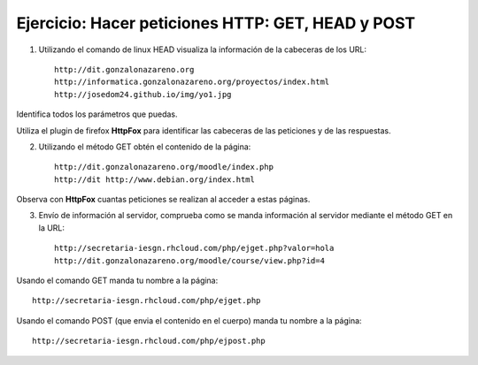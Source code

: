 Ejercicio: Hacer peticiones HTTP: GET, HEAD y POST
==================================================

1. Utilizando el comando de linux HEAD visualiza la información de la cabeceras de los URL::

    http://dit.gonzalonazareno.org
    http://informatica.gonzalonazareno.org/proyectos/index.html
    http://josedom24.github.io/img/yo1.jpg

Identifica todos los parámetros que puedas.

Utiliza el plugin de firefox **HttpFox** para identificar las cabeceras de las peticiones y de las respuestas.

2. Utilizando el método GET obtén el contenido de la página::

    http://dit.gonzalonazareno.org/moodle/index.php
    http://dit http://www.debian.org/index.html

Observa con **HttpFox** cuantas peticiones se realizan al acceder a estas páginas.

3. Envío de información al servidor, comprueba como se manda información al servidor mediante el método GET en la URL::

    http://secretaria-iesgn.rhcloud.com/php/ejget.php?valor=hola
    http://dit.gonzalonazareno.org/moodle/course/view.php?id=4

Usando el comando GET manda tu nombre a la página:: 

    http://secretaria-iesgn.rhcloud.com/php/ejget.php
        
Usando el comando POST (que envia el contenido en el cuerpo) manda tu nombre a la página::

    http://secretaria-iesgn.rhcloud.com/php/ejpost.php
